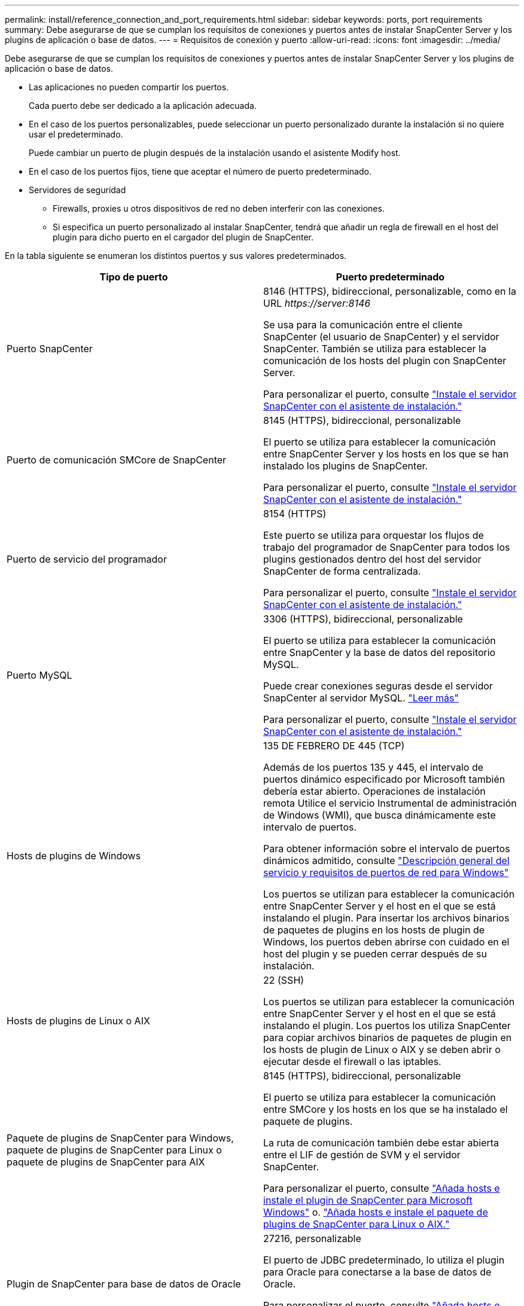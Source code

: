 ---
permalink: install/reference_connection_and_port_requirements.html 
sidebar: sidebar 
keywords: ports, port requirements 
summary: Debe asegurarse de que se cumplan los requisitos de conexiones y puertos antes de instalar SnapCenter Server y los plugins de aplicación o base de datos. 
---
= Requisitos de conexión y puerto
:allow-uri-read: 
:icons: font
:imagesdir: ../media/


[role="lead"]
Debe asegurarse de que se cumplan los requisitos de conexiones y puertos antes de instalar SnapCenter Server y los plugins de aplicación o base de datos.

* Las aplicaciones no pueden compartir los puertos.
+
Cada puerto debe ser dedicado a la aplicación adecuada.

* En el caso de los puertos personalizables, puede seleccionar un puerto personalizado durante la instalación si no quiere usar el predeterminado.
+
Puede cambiar un puerto de plugin después de la instalación usando el asistente Modify host.

* En el caso de los puertos fijos, tiene que aceptar el número de puerto predeterminado.
* Servidores de seguridad
+
** Firewalls, proxies u otros dispositivos de red no deben interferir con las conexiones.
** Si especifica un puerto personalizado al instalar SnapCenter, tendrá que añadir un regla de firewall en el host del plugin para dicho puerto en el cargador del plugin de SnapCenter.




En la tabla siguiente se enumeran los distintos puertos y sus valores predeterminados.

|===
| Tipo de puerto | Puerto predeterminado 


 a| 
Puerto SnapCenter
 a| 
8146 (HTTPS), bidireccional, personalizable, como en la URL _\https://server:8146_

Se usa para la comunicación entre el cliente SnapCenter (el usuario de SnapCenter) y el servidor SnapCenter. También se utiliza para establecer la comunicación de los hosts del plugin con SnapCenter Server.

Para personalizar el puerto, consulte https://docs.netapp.com/us-en/snapcenter/install/task_install_the_snapcenter_server_using_the_install_wizard.html["Instale el servidor SnapCenter con el asistente de instalación."]



 a| 
Puerto de comunicación SMCore de SnapCenter
 a| 
8145 (HTTPS), bidireccional, personalizable

El puerto se utiliza para establecer la comunicación entre SnapCenter Server y los hosts en los que se han instalado los plugins de SnapCenter.

Para personalizar el puerto, consulte https://docs.netapp.com/us-en/snapcenter/install/task_install_the_snapcenter_server_using_the_install_wizard.html["Instale el servidor SnapCenter con el asistente de instalación."]



 a| 
Puerto de servicio del programador
 a| 
8154 (HTTPS)

Este puerto se utiliza para orquestar los flujos de trabajo del programador de SnapCenter para todos los plugins gestionados dentro del host del servidor SnapCenter de forma centralizada.

Para personalizar el puerto, consulte https://docs.netapp.com/us-en/snapcenter/install/task_install_the_snapcenter_server_using_the_install_wizard.html["Instale el servidor SnapCenter con el asistente de instalación."]



 a| 
Puerto MySQL
 a| 
3306 (HTTPS), bidireccional, personalizable

El puerto se utiliza para establecer la comunicación entre SnapCenter y la base de datos del repositorio MySQL.

Puede crear conexiones seguras desde el servidor SnapCenter al servidor MySQL. link:../install/concept_configure_secured_mysql_connections_with_snapcenter_server.html["Leer más"]

Para personalizar el puerto, consulte https://docs.netapp.com/us-en/snapcenter/install/task_install_the_snapcenter_server_using_the_install_wizard.html["Instale el servidor SnapCenter con el asistente de instalación."]



 a| 
Hosts de plugins de Windows
 a| 
135 DE FEBRERO DE 445 (TCP)

Además de los puertos 135 y 445, el intervalo de puertos dinámico especificado por Microsoft también debería estar abierto. Operaciones de instalación remota Utilice el servicio Instrumental de administración de Windows (WMI), que busca dinámicamente este intervalo de puertos.

Para obtener información sobre el intervalo de puertos dinámicos admitido, consulte https://support.microsoft.com/kb/832017["Descripción general del servicio y requisitos de puertos de red para Windows"^]

Los puertos se utilizan para establecer la comunicación entre SnapCenter Server y el host en el que se está instalando el plugin. Para insertar los archivos binarios de paquetes de plugins en los hosts de plugin de Windows, los puertos deben abrirse con cuidado en el host del plugin y se pueden cerrar después de su instalación.



 a| 
Hosts de plugins de Linux o AIX
 a| 
22 (SSH)

Los puertos se utilizan para establecer la comunicación entre SnapCenter Server y el host en el que se está instalando el plugin. Los puertos los utiliza SnapCenter para copiar archivos binarios de paquetes de plugin en los hosts de plugin de Linux o AIX y se deben abrir o ejecutar desde el firewall o las iptables.



 a| 
Paquete de plugins de SnapCenter para Windows, paquete de plugins de SnapCenter para Linux o paquete de plugins de SnapCenter para AIX
 a| 
8145 (HTTPS), bidireccional, personalizable

El puerto se utiliza para establecer la comunicación entre SMCore y los hosts en los que se ha instalado el paquete de plugins.

La ruta de comunicación también debe estar abierta entre el LIF de gestión de SVM y el servidor SnapCenter.

Para personalizar el puerto, consulte https://docs.netapp.com/us-en/snapcenter/protect-scw/task_add_hosts_and_install_snapcenter_plug_in_for_microsoft_windows.html["Añada hosts e instale el plugin de SnapCenter para Microsoft Windows"] o. https://docs.netapp.com/us-en/snapcenter/protect-sco/task_add_hosts_and_installing_the_snapcenter_plug_ins_package_for_linux_or_aix.html["Añada hosts e instale el paquete de plugins de SnapCenter para Linux o AIX."]



 a| 
Plugin de SnapCenter para base de datos de Oracle
 a| 
27216, personalizable

El puerto de JDBC predeterminado, lo utiliza el plugin para Oracle para conectarse a la base de datos de Oracle.

Para personalizar el puerto, consulte https://docs.netapp.com/us-en/snapcenter/protect-sco/task_add_hosts_and_installing_the_snapcenter_plug_ins_package_for_linux_or_aix.html["Añada hosts e instale el paquete de plugins de SnapCenter para Linux o AIX."]



 a| 
Plugin de SnapCenter para base de datos de Exchange
 a| 
909, personalizable

NET predeterminado. El plugin para Windows utiliza el puerto TCP para conectarse a las devoluciones de llamadas VSS de Exchange.

Para personalizar el puerto, consulte link:../protect-sce/task_add_hosts_and_install_plug_in_for_exchange.html["Añada hosts e instale el plugin para Exchange"].



 a| 
Complementos compatibles con NetApp para SnapCenter
 a| 
9090 (HTTPS), fija

Se trata de un puerto interno que se usa solo en el host del plugin personalizado; no son obligatorias las excepciones de firewall.

La comunicación entre SnapCenter Server y los plugins personalizados pasa a través del puerto 8145.



 a| 
Puerto de comunicación del clúster de ONTAP o de SVM
 a| 
443 (HTTPS), bidirectional80 (HTTP), bidireccional

El puerto se utiliza en SAL (capa de abstracción del almacenamiento) para establecer la comunicación entre el host que ejecuta SnapCenter Server y SVM. Actualmente, el puerto también se utiliza en SAL en SnapCenter para los hosts del plugin de Windows para establecer la comunicación entre el host del plugin de SnapCenter y SVM.



 a| 
Plugin de SnapCenter para base de datos SAP HANA vCode Spell Checkports
 a| 
3instance_number13 o 3instance_number15, HTTP o HTTPS, bidireccional y personalizable

Para un tenant único de un contenedor de base de datos multitenant (MDC), el número del puerto termina en 13; para los que no son MDC, el número de puerto termina en 15.

Por ejemplo, 32013 es el número de puerto para la instancia 20 y 31015 es el número de puerto para la instancia 10.

Para personalizar el puerto, consulte https://docs.netapp.com/us-en/snapcenter/protect-hana/task_add_hosts_and_install_plug_in_packages_on_remote_hosts_sap_hana.html["Añada hosts e instale paquetes de plugins en hosts remotos."]



 a| 
Puerto de comunicación del controlador de dominio
 a| 
Consulte la documentación de Microsoft para identificar los puertos que se deben abrir en el firewall de un controlador de dominio para que la autenticación funcione correctamente.

Es necesario abrir los puertos requeridos por Microsoft en el controlador de dominio para que SnapCenter Server, los hosts del plugin u otro cliente de Windows puedan autenticar los usuarios.

|===
Para modificar los detalles del puerto, consulte link:../admin/concept_manage_hosts.html#modify-plug-in-hosts["Modifique los hosts de plugins"].
